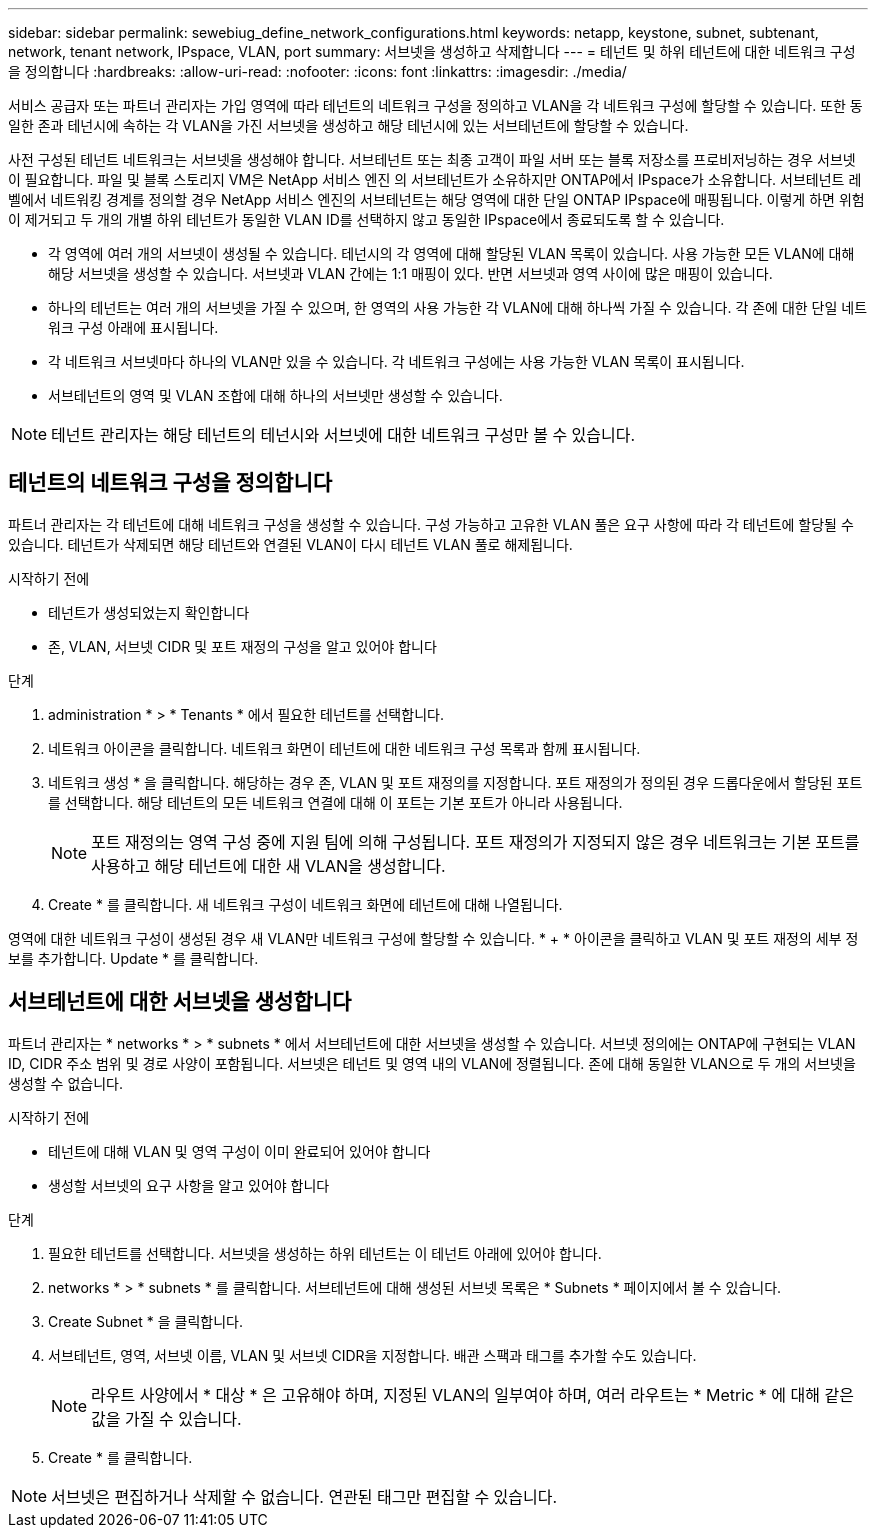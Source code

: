 ---
sidebar: sidebar 
permalink: sewebiug_define_network_configurations.html 
keywords: netapp, keystone, subnet, subtenant, network, tenant network, IPspace, VLAN, port 
summary: 서브넷을 생성하고 삭제합니다 
---
= 테넌트 및 하위 테넌트에 대한 네트워크 구성을 정의합니다
:hardbreaks:
:allow-uri-read: 
:nofooter: 
:icons: font
:linkattrs: 
:imagesdir: ./media/


[role="lead"]
서비스 공급자 또는 파트너 관리자는 가입 영역에 따라 테넌트의 네트워크 구성을 정의하고 VLAN을 각 네트워크 구성에 할당할 수 있습니다. 또한 동일한 존과 테넌시에 속하는 각 VLAN을 가진 서브넷을 생성하고 해당 테넌시에 있는 서브테넌트에 할당할 수 있습니다.

사전 구성된 테넌트 네트워크는 서브넷을 생성해야 합니다. 서브테넌트 또는 최종 고객이 파일 서버 또는 블록 저장소를 프로비저닝하는 경우 서브넷이 필요합니다. 파일 및 블록 스토리지 VM은 NetApp 서비스 엔진 의 서브테넌트가 소유하지만 ONTAP에서 IPspace가 소유합니다. 서브테넌트 레벨에서 네트워킹 경계를 정의할 경우 NetApp 서비스 엔진의 서브테넌트는 해당 영역에 대한 단일 ONTAP IPspace에 매핑됩니다. 이렇게 하면 위험이 제거되고 두 개의 개별 하위 테넌트가 동일한 VLAN ID를 선택하지 않고 동일한 IPspace에서 종료되도록 할 수 있습니다.

* 각 영역에 여러 개의 서브넷이 생성될 수 있습니다. 테넌시의 각 영역에 대해 할당된 VLAN 목록이 있습니다. 사용 가능한 모든 VLAN에 대해 해당 서브넷을 생성할 수 있습니다. 서브넷과 VLAN 간에는 1:1 매핑이 있다. 반면 서브넷과 영역 사이에 많은 매핑이 있습니다.
* 하나의 테넌트는 여러 개의 서브넷을 가질 수 있으며, 한 영역의 사용 가능한 각 VLAN에 대해 하나씩 가질 수 있습니다. 각 존에 대한 단일 네트워크 구성 아래에 표시됩니다.
* 각 네트워크 서브넷마다 하나의 VLAN만 있을 수 있습니다. 각 네트워크 구성에는 사용 가능한 VLAN 목록이 표시됩니다.
* 서브테넌트의 영역 및 VLAN 조합에 대해 하나의 서브넷만 생성할 수 있습니다.



NOTE: 테넌트 관리자는 해당 테넌트의 테넌시와 서브넷에 대한 네트워크 구성만 볼 수 있습니다.



== 테넌트의 네트워크 구성을 정의합니다

파트너 관리자는 각 테넌트에 대해 네트워크 구성을 생성할 수 있습니다. 구성 가능하고 고유한 VLAN 풀은 요구 사항에 따라 각 테넌트에 할당될 수 있습니다. 테넌트가 삭제되면 해당 테넌트와 연결된 VLAN이 다시 테넌트 VLAN 풀로 해제됩니다.

.시작하기 전에
* 테넌트가 생성되었는지 확인합니다
* 존, VLAN, 서브넷 CIDR 및 포트 재정의 구성을 알고 있어야 합니다


.단계
. administration * > * Tenants * 에서 필요한 테넌트를 선택합니다.
. 네트워크 아이콘을 클릭합니다. 네트워크 화면이 테넌트에 대한 네트워크 구성 목록과 함께 표시됩니다.
. 네트워크 생성 * 을 클릭합니다. 해당하는 경우 존, VLAN 및 포트 재정의를 지정합니다. 포트 재정의가 정의된 경우 드롭다운에서 할당된 포트를 선택합니다. 해당 테넌트의 모든 네트워크 연결에 대해 이 포트는 기본 포트가 아니라 사용됩니다.
+

NOTE: 포트 재정의는 영역 구성 중에 지원 팀에 의해 구성됩니다. 포트 재정의가 지정되지 않은 경우 네트워크는 기본 포트를 사용하고 해당 테넌트에 대한 새 VLAN을 생성합니다.

. Create * 를 클릭합니다. 새 네트워크 구성이 네트워크 화면에 테넌트에 대해 나열됩니다.


영역에 대한 네트워크 구성이 생성된 경우 새 VLAN만 네트워크 구성에 할당할 수 있습니다. * + * 아이콘을 클릭하고 VLAN 및 포트 재정의 세부 정보를 추가합니다. Update * 를 클릭합니다.



== 서브테넌트에 대한 서브넷을 생성합니다

파트너 관리자는 * networks * > * subnets * 에서 서브테넌트에 대한 서브넷을 생성할 수 있습니다. 서브넷 정의에는 ONTAP에 구현되는 VLAN ID, CIDR 주소 범위 및 경로 사양이 포함됩니다. 서브넷은 테넌트 및 영역 내의 VLAN에 정렬됩니다. 존에 대해 동일한 VLAN으로 두 개의 서브넷을 생성할 수 없습니다.

.시작하기 전에
* 테넌트에 대해 VLAN 및 영역 구성이 이미 완료되어 있어야 합니다
* 생성할 서브넷의 요구 사항을 알고 있어야 합니다


.단계
. 필요한 테넌트를 선택합니다. 서브넷을 생성하는 하위 테넌트는 이 테넌트 아래에 있어야 합니다.
. networks * > * subnets * 를 클릭합니다. 서브테넌트에 대해 생성된 서브넷 목록은 * Subnets * 페이지에서 볼 수 있습니다.
. Create Subnet * 을 클릭합니다.
. 서브테넌트, 영역, 서브넷 이름, VLAN 및 서브넷 CIDR을 지정합니다. 배관 스팩과 태그를 추가할 수도 있습니다.
+

NOTE: 라우트 사양에서 * 대상 * 은 고유해야 하며, 지정된 VLAN의 일부여야 하며, 여러 라우트는 * Metric * 에 대해 같은 값을 가질 수 있습니다.

. Create * 를 클릭합니다.



NOTE: 서브넷은 편집하거나 삭제할 수 없습니다. 연관된 태그만 편집할 수 있습니다.
